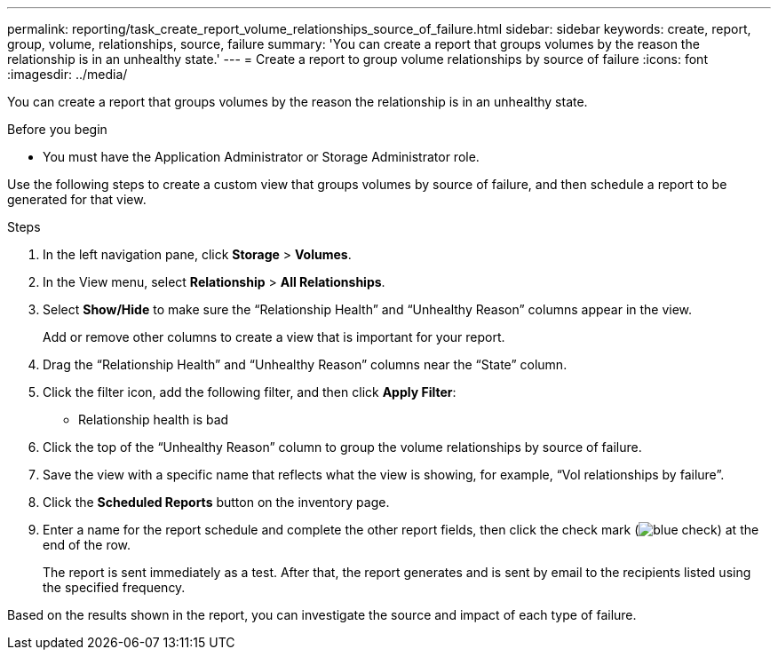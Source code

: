 ---
permalink: reporting/task_create_report_volume_relationships_source_of_failure.html
sidebar: sidebar
keywords: create, report, group, volume, relationships, source, failure
summary: 'You can create a report that groups volumes by the reason the relationship is in an unhealthy state.'
---
= Create a report to group volume relationships by source of failure
:icons: font
:imagesdir: ../media/

[.lead]
You can create a report that groups volumes by the reason the relationship is in an unhealthy state.

.Before you begin

* You must have the Application Administrator or Storage Administrator role.

Use the following steps to create a custom view that groups volumes by source of failure, and then schedule a report to be generated for that view.

.Steps

. In the left navigation pane, click *Storage* > *Volumes*.
. In the View menu, select *Relationship* > *All Relationships*.
. Select *Show/Hide* to make sure the "`Relationship Health`" and "`Unhealthy Reason`" columns appear in the view.
+
Add or remove other columns to create a view that is important for your report.

. Drag the "`Relationship Health`" and "`Unhealthy Reason`" columns near the "`State`" column.
. Click the filter icon, add the following filter, and then click *Apply Filter*:
 ** Relationship health is bad
. Click the top of the "`Unhealthy Reason`" column to group the volume relationships by source of failure.
. Save the view with a specific name that reflects what the view is showing, for example, "`Vol relationships by failure`".
. Click the *Scheduled Reports* button on the inventory page.
. Enter a name for the report schedule and complete the other report fields, then click the check mark (image:../media/blue_check.gif[]) at the end of the row.
+
The report is sent immediately as a test. After that, the report generates and is sent by email to the recipients listed using the specified frequency.

Based on the results shown in the report, you can investigate the source and impact of each type of failure.
// 2025-6-11, OTHERDOC-133